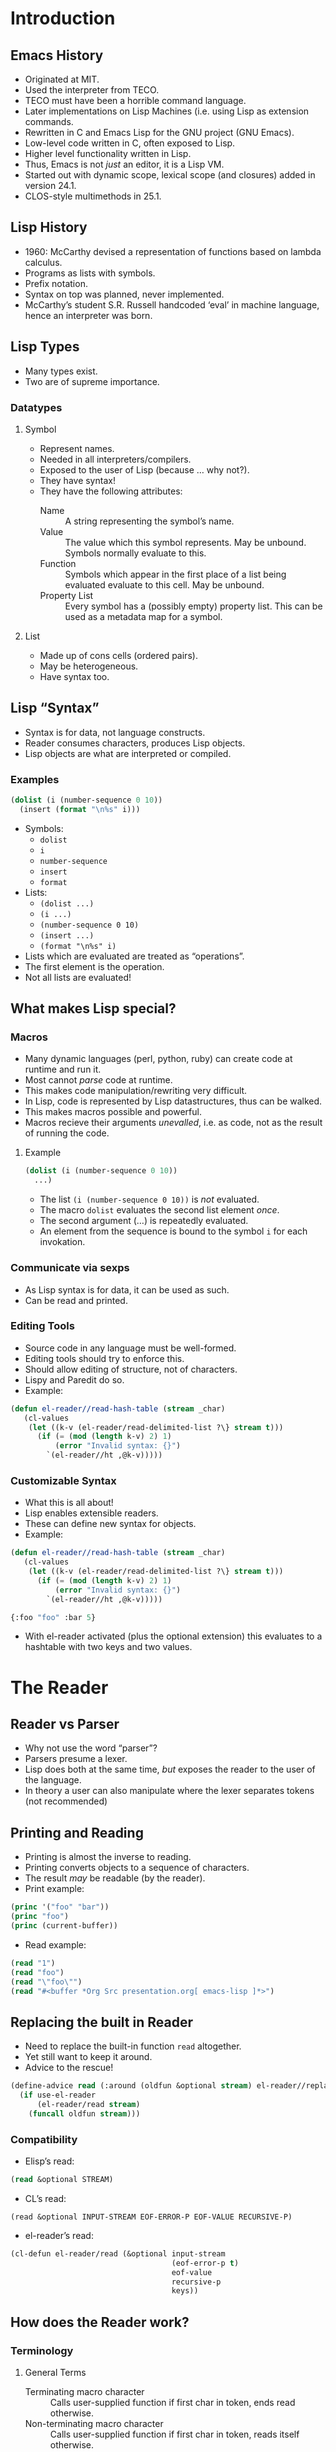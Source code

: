 # -*- fill-column: 60; -*-
* Introduction
** Emacs History
- Originated at MIT.
- Used the interpreter from TECO.
- TECO must have been a horrible command language.
- Later implementations on Lisp Machines (i.e. using Lisp
  as extension commands.
- Rewritten in C and Emacs Lisp for the GNU project (GNU
  Emacs).
- Low-level code written in C, often exposed to Lisp.
- Higher level functionality written in Lisp.
- Thus, Emacs is not /just/ an editor, it is a Lisp VM.
- Started out with dynamic scope, lexical scope (and
  closures) added in version 24.1.
- CLOS-style multimethods in 25.1.
** Lisp History
- 1960: McCarthy devised a representation of functions
  based on lambda calculus.
- Programs as lists with symbols.
- Prefix notation.
- Syntax on top was planned, never implemented.
- McCarthy’s student S.R. Russell handcoded ‘eval’ in
  machine language, hence an interpreter was born.
** Lisp Types
- Many types exist.
- Two are of supreme importance.
*** Datatypes
**** Symbol
- Represent names.
- Needed in all interpreters/compilers.
- Exposed to the user of Lisp (because … why not?).
- They have syntax!
- They have the following attributes:
  + Name :: A string representing the symbol’s name.
  + Value :: The value which this symbol represents.  May be
             unbound.  Symbols normally evaluate to this.
  + Function :: Symbols which appear in the first place of a
                list being evaluated evaluate to this cell.
                May be unbound.
  + Property List :: Every symbol has a (possibly empty)
                     property list.  This can be used as a
                     metadata map for a symbol.
**** List
- Made up of cons cells (ordered pairs).
- May be heterogeneous.
- Have syntax too.
** Lisp “Syntax”
- Syntax is for data, not language constructs.
- Reader consumes characters, produces Lisp objects.
- Lisp objects are what are interpreted or compiled.
*** Examples
#+BEGIN_SRC emacs-lisp
  (dolist (i (number-sequence 0 10))
    (insert (format "\n%s" i)))
#+END_SRC

- Symbols:
  + =dolist=
  + =i=
  + =number-sequence=
  + =insert=
  + =format=
- Lists:
  + =(dolist ...)=
  + =(i ...)=
  + =(number-sequence 0 10)=
  + =(insert ...)=
  + =(format "\n%s" i)=

- Lists which are evaluated are treated as “operations”.
- The first element is the operation.
- Not all lists are evaluated!
** What makes Lisp special?
*** Macros
- Many dynamic languages (perl, python, ruby) can create
  code at runtime and run it.
- Most cannot /parse/ code at runtime.
- This makes code manipulation/rewriting very difficult.
- In Lisp, code is represented by Lisp datastructures, thus
  can be walked.
- This makes macros possible and powerful.
- Macros recieve their arguments /unevalled/, i.e. as code,
  not as the result of running the code.
**** Example
#+BEGIN_SRC emacs-lisp
  (dolist (i (number-sequence 0 10))
    ...)
#+END_SRC

- The list =(i (number-sequence 0 10))= is /not/ evaluated.
- The macro =dolist= evaluates the second list element /once/.
- The second argument (...) is repeatedly evaluated.
- An element from the sequence is bound to the symbol =i=
  for each invokation.
*** Communicate via sexps
- As Lisp syntax is for data, it can be used as such.
- Can be read and printed.
*** Editing Tools
- Source code in any language must be well-formed.
- Editing tools should try to enforce this.
- Should allow editing of structure, not of characters.
- Lispy and Paredit do so.
- Example:
#+BEGIN_SRC emacs-lisp
  (defun el-reader//read-hash-table (stream _char)
     (cl-values
      (let ((k-v (el-reader/read-delimited-list ?\} stream t)))
        (if (= (mod (length k-v) 2) 1)
            (error "Invalid syntax: {}")
          `(el-reader//ht ,@k-v)))))
#+END_SRC
*** Customizable Syntax
- What this is all about!
- Lisp enables extensible readers.
- These can define new syntax for objects.
- Example: 
#+BEGIN_SRC emacs-lisp
  (defun el-reader//read-hash-table (stream _char)
     (cl-values
      (let ((k-v (el-reader/read-delimited-list ?\} stream t)))
        (if (= (mod (length k-v) 2) 1)
            (error "Invalid syntax: {}")
          `(el-reader//ht ,@k-v)))))
#+END_SRC

#+BEGIN_SRC emacs-lisp
  {:foo "foo" :bar 5}
#+END_SRC

- With el-reader activated (plus the optional extension)
  this evaluates to a hashtable with two keys and two
  values.
* The Reader
** Reader vs Parser
- Why not use the word “parser”?
- Parsers presume a lexer.
- Lisp does both at the same time, /but/ exposes the reader
  to the user of the language.
- In theory a user can also manipulate where the lexer
  separates tokens (not recommended)
** Printing and Reading
- Printing is almost the inverse to reading.
- Printing converts objects to a sequence of characters.
- The result /may/ be readable (by the reader).
- Print example:
#+BEGIN_SRC emacs-lisp
  (princ '("foo" "bar"))
  (princ "foo")
  (princ (current-buffer))
#+END_SRC
- Read example:
#+BEGIN_SRC emacs-lisp
  (read "1")
  (read "foo")
  (read "\"foo\"")
  (read "#<buffer *Org Src presentation.org[ emacs-lisp ]*>")
#+END_SRC
** Replacing the built in Reader
- Need to replace the built-in function =read= altogether.
- Yet still want to keep it around.
- Advice to the rescue!
#+BEGIN_SRC emacs-lisp
  (define-advice read (:around (oldfun &optional stream) el-reader//replace-read)
    (if use-el-reader
        (el-reader/read stream)
      (funcall oldfun stream)))
#+END_SRC
*** Compatibility
- Elisp’s read:
#+BEGIN_SRC emacs-lisp
  (read &optional STREAM)
#+END_SRC
- CL’s read:
#+BEGIN_SRC common-lisp
  (read &optional INPUT-STREAM EOF-ERROR-P EOF-VALUE RECURSIVE-P)
#+END_SRC
- el-reader’s read:
#+BEGIN_SRC emacs-lisp
  (cl-defun el-reader/read (&optional input-stream
                                      (eof-error-p t)
                                      eof-value
                                      recursive-p
                                      keys))
#+END_SRC
** How does the Reader work?
*** Terminology
**** General Terms
- Terminating macro character :: Calls user-supplied
     function if first char in token, ends read otherwise.
- Non-terminating macro character :: Calls user-supplied
     function if first char in token, reads itself otherwise.
- Read macro :: A pair of a macro character and a function
                to be called when this character is encountered.
- Syntax type :: Every instance of every character has
                 exactly one syntax type.  Terminating and
                 non-terminating macro characters are syntax
                 types.
- Token :: An atomic unit of text.  Reads as a symbol or
           number.
**** Character Syntax Types
- Constituent :: Part of a token (symbol or number).
- Macro character :: Can be terminating or non-terminating.
- Single escape character :: Causes the next character to be
     treated as a constituent (even if it was a macro
     character).
     #+BEGIN_SRC emacs-lisp
       'foo\(bar
       ;; => A symbol with the name "foo(bar"
     #+END_SRC
- Multiple escape character :: Also escapes characters to be
     constituent, but does so for a stretch of characters
     until another multiple escape character is encountered.
- Whitespace :: Characters which end the accumulation of a
                token, but are otherwise skipped.
- Invalid :: Characters which may not occur (unused by
             el-reader).
**** Character Traits
- alphabetic
- digit
- plus sign
- minus sign
- dot
- decimal point
- ratio marker
- exponent marker
- invalid (unused)
*** Reader Algorithm (WARNING: very technical!)
[[~/code/el-reader/el-reader.el::1399][Link to the code]].
*** Additional algorithms
**** =read-delimited-list=
[[~/code/el-reader/el-reader.el::1209][Link to the code]].
*** Reading lists and dotted pair notation.
[[~/code/el-reader/el-reader.el::1601][Link to the code]].
[[~/code/el-reader/el-reader.el::1601][Link to the code in =read=]].
*** Interpreting Numbers.
[[~/code/el-reader/el-reader.el::1186][Link to the code]].
** Data Structures
* API Overview
** Activation
** Example
** Differences
* Future work
** What is missing?
** What can be improved?
*** Rewrite in C
*** Write a C module
